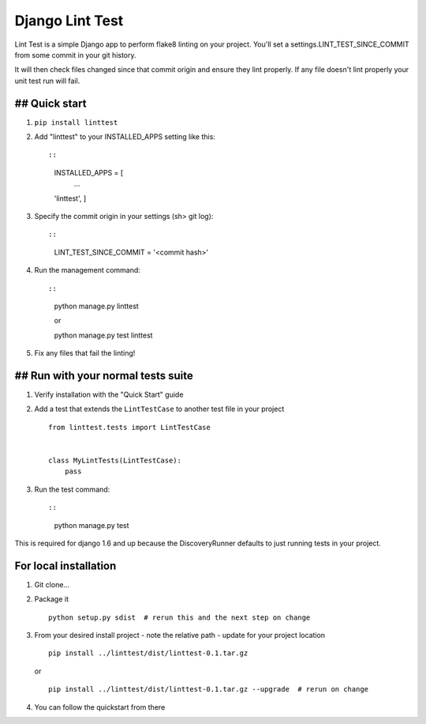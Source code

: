 Django Lint Test
================

Lint Test is a simple Django app to perform flake8 linting on your
project. You'll set a settings.LINT\_TEST\_SINCE\_COMMIT from some
commit in your git history.

It will then check files changed since that commit origin and ensure
they lint properly. If any file doesn't lint properly your unit test run
will fail.

## Quick start
--------------

1. ``pip install linttest``

2. Add "linttest" to your INSTALLED\_APPS setting like this::

   ::

           INSTALLED_APPS = [
               ...
           'linttest',
           ]

3. Specify the commit origin in your settings (sh> git log)::

   ::

           LINT_TEST_SINCE_COMMIT = '<commit hash>'

4. Run the management command::

   ::

           python manage.py linttest

           or

           python manage.py test linttest

5. Fix any files that fail the linting!

## Run with your normal tests suite
-----------------------------------

1. Verify installation with the "Quick Start" guide

2. Add a test that extends the ``LintTestCase`` to another test file in
   your project

   ::

           from linttest.tests import LintTestCase


           class MyLintTests(LintTestCase):
               pass

3. Run the test command::

   ::

           python manage.py test

This is required for django 1.6 and up because the DiscoveryRunner
defaults to just running tests in your project.

For local installation
----------------------

1. Git clone...

2. Package it

   ::

           python setup.py sdist  # rerun this and the next step on change

3. From your desired install project - note the relative path - update
   for your project location

   ::

           pip install ../linttest/dist/linttest-0.1.tar.gz

   or

   ::

           pip install ../linttest/dist/linttest-0.1.tar.gz --upgrade  # rerun on change

4. You can follow the quickstart from there
